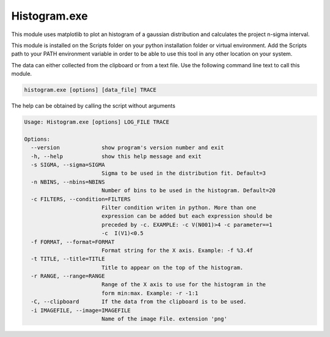 Histogram.exe
=============
This module uses matplotlib to plot an histogram of a gaussian distribution and calculates the project n-sigma interval.

This module is installed on the Scripts folder on your python installation folder or virtual environment.
Add the Scripts path to your PATH environment variable in order to be able to use this tool in any other location on
your system.

The data can either collected from the clipboard or from a text file. Use the following command line text to call
this module.

.. code-block:: text

    histogram.exe [options] [data_file] TRACE

The help can be obtained by calling the script without arguments

.. code-block:: text

    Usage: Histogram.exe [options] LOG_FILE TRACE

    Options:
      --version             show program's version number and exit
      -h, --help            show this help message and exit
      -s SIGMA, --sigma=SIGMA
                            Sigma to be used in the distribution fit. Default=3
      -n NBINS, --nbins=NBINS
                            Number of bins to be used in the histogram. Default=20
      -c FILTERS, --condition=FILTERS
                            Filter condition writen in python. More than one
                            expression can be added but each expression should be
                            preceded by -c. EXAMPLE: -c V(N001)>4 -c parameter==1
                            -c  I(V1)<0.5
      -f FORMAT, --format=FORMAT
                            Format string for the X axis. Example: -f %3.4f
      -t TITLE, --title=TITLE
                            Title to appear on the top of the histogram.
      -r RANGE, --range=RANGE
                            Range of the X axis to use for the histogram in the
                            form min:max. Example: -r -1:1
      -C, --clipboard       If the data from the clipboard is to be used.
      -i IMAGEFILE, --image=IMAGEFILE
                            Name of the image File. extension 'png'

